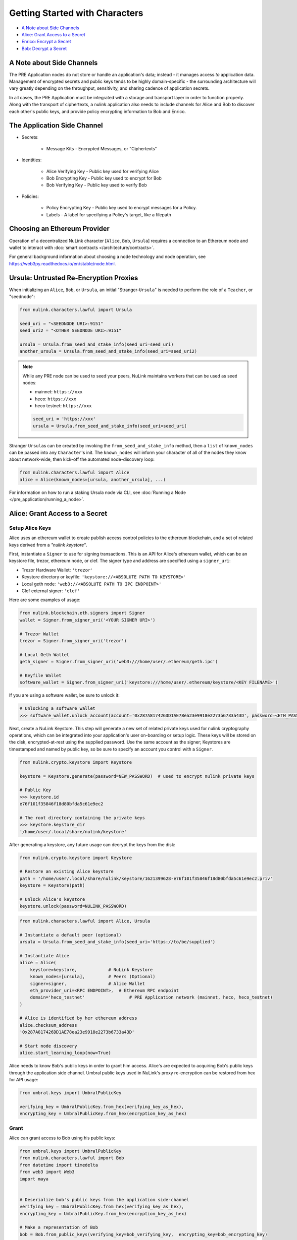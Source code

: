 Getting Started with Characters
===============================

* `A Note about Side Channels`_
* `Alice: Grant Access to a Secret`_
* `Enrico: Encrypt a Secret`_
* `Bob: Decrypt a Secret`_


A Note about Side Channels
--------------------------

The PRE Application nodes do not store or handle an application's data; instead - it manages access *to* application data.
Management of encrypted secrets and public keys tends to be highly domain-specific - the surrounding architecture
will vary greatly depending on the throughput, sensitivity, and sharing cadence of application secrets.

In all cases, the PRE Application must be integrated with a storage and transport layer in order to function properly.
Along with the transport of ciphertexts, a nulink application also needs to include channels for Alice and Bob
to discover each other's public keys, and provide policy encrypting information to Bob and Enrico.


The Application Side Channel
-----------------------------

* Secrets:

   * Message Kits - Encrypted Messages, or "Ciphertexts"

* Identities:

    * Alice Verifying Key - Public key used for verifying Alice
    * Bob Encrypting Key - Public key used to encrypt for Bob
    * Bob Verifying Key - Public key used to verify Bob

* Policies:

    * Policy Encrypting Key - Public key used to encrypt messages for a Policy.
    * Labels - A label for specifying a Policy's target, like a filepath


Choosing an Ethereum Provider
-----------------------------

Operation of a decentralized NuLink character [\ ``Alice``\ , ``Bob``\ , ``Ursula``\ ] requires
a connection to an Ethereum node and wallet to interact with :doc:`smart contracts </architecture/contracts>`.

For general background information about choosing a node technology and node operation,
see https://web3py.readthedocs.io/en/stable/node.html.


Ursula: Untrusted Re-Encryption Proxies
----------------------------------------

When initializing an ``Alice``\ , ``Bob``\ , or ``Ursula``\ , an initial "Stranger-\ ``Ursula``\ " is needed to perform
the role of a ``Teacher``\ , or "seednode":

.. code-block:: python

   from nulink.characters.lawful import Ursula

   seed_uri = "<SEEDNODE URI>:9151"
   seed_uri2 = "<OTHER SEEDNODE URI>:9151"

   ursula = Ursula.from_seed_and_stake_info(seed_uri=seed_uri)
   another_ursula = Ursula.from_seed_and_stake_info(seed_uri=seed_uri2)


.. note::

    While any PRE node can be used to seed your peers, NuLink maintains
    workers that can be used as seed nodes:

    - mainnet: ``https://xxx``
    - heco: ``https://xxx``
    - heco testnet: ``https://xxx``

    .. code::

        seed_uri = 'https://xxx'
        ursula = Ursula.from_seed_and_stake_info(seed_uri=seed_uri)


Stranger ``Ursula``\ s can be created by invoking the ``from_seed_and_stake_info`` method, then a ``list`` of ``known_nodes``
can be passed into any ``Character``\ 's init. The ``known_nodes`` will inform your character of all of the nodes
they know about network-wide, then kick-off the automated node-discovery loop:

.. code-block:: python

   from nulink.characters.lawful import Alice
   alice = Alice(known_nodes=[ursula, another_ursula], ...)


For information on how to run a staking Ursula node via CLI,
see :doc:`Running a Node </pre_application/running_a_node>`.


Alice: Grant Access to a Secret
-------------------------------

Setup Alice Keys
^^^^^^^^^^^^^^^^

Alice uses an ethereum wallet to create publish access control policies to the ethereum blockchain,
and a set of related keys derived from a *"nulink keystore"*.

First, instantiate a ``Signer`` to use for signing transactions. This is an API for Alice's ethereum
wallet, which can be an keystore file, trezor, ethereum node, or clef.  The signer type and address
are specified using a ``signer_uri``:

- Trezor Hardware Wallet: ``'trezor'``
- Keystore directory or keyfile: ``'keystore://<ABSOLUTE PATH TO KEYSTORE>'``
- Local geth node: ``'web3://<ABSOLUTE PATH TO IPC ENDPOINT>'``
- Clef external signer: ``'clef'``

Here are some examples of usage:

.. code-block:: python

    from nulink.blockchain.eth.signers import Signer
    wallet = Signer.from_signer_uri('<YOUR SIGNER URI>')

    # Trezor Wallet
    trezor = Signer.from_signer_uri('trezor')

    # Local Geth Wallet
    geth_signer = Signer.from_signer_uri('web3:///home/user/.ethereum/geth.ipc')

    # Keyfile Wallet
    software_wallet = Signer.from_signer_uri('keystore:///home/user/.ethereum/keystore/<KEY FILENAME>')

If you are using a software wallet, be sure to unlock it:

.. code-block:: python

    # Unlocking a software wallet
    >>> software_wallet.unlock_account(account='0x287A817426DD1AE78ea23e9918e2273b6733a43D', password=<ETH_PASSWORD>)


Next, create a NuLink Keystore. This step will generate a new set of related private keys used for nulink cryptography operations,
which can be integrated into your application's user on-boarding or setup logic. These keys will be stored on the disk,
encrypted-at-rest using the supplied password. Use the same account as the signer; Keystores are timestamped and named by public key,
so be sure to specify an account you control with a ``Signer``.

.. code-block:: python

   from nulink.crypto.keystore import Keystore

   keystore = Keystore.generate(password=NEW_PASSWORD)  # used to encrypt nulink private keys

   # Public Key
   >>> keystore.id
   e76f101f35846f18d80bfda5c61e9ec2

   # The root directory containing the private keys
   >>> keystore.keystore_dir
   '/home/user/.local/share/nulink/keystore'


After generating a keystore, any future usage can decrypt the keys from the disk:

.. code-block:: python

   from nulink.crypto.keystore import Keystore

   # Restore an existing Alice keystore
   path = '/home/user/.local/share/nulink/keystore/1621399628-e76f101f35846f18d80bfda5c61e9ec2.priv'
   keystore = Keystore(path)

   # Unlock Alice's keystore
   keystore.unlock(password=NULINK_PASSWORD)


.. code-block:: python

   from nulink.characters.lawful import Alice, Ursula

   # Instantiate a default peer (optional)
   ursula = Ursula.from_seed_and_stake_info(seed_uri='https://to/be/supplied')

   # Instantiate Alice
   alice = Alice(
       keystore=keystore,            # NuLink Keystore
       known_nodes=[ursula],         # Peers (Optional)
       signer=signer,                # Alice Wallet
       eth_provider_uri=<RPC ENDPOINT>,  # Ethereum RPC endpoint
       domain='heco_testnet'                 # PRE Application network (mainnet, heco, heco_testnet)
   )

   # Alice is identified by her ethereum address
   alice.checksum_address
   '0x287A817426DD1AE78ea23e9918e2273b6733a43D'

   # Start node discovery
   alice.start_learning_loop(now=True)


Alice needs to know Bob's public keys in order to grant him access. Alice's are expected to acquiring Bob's public
keys through the application side channel.  Umbral public keys used in NuLink's proxy re-encryption can be restored
from hex for API usage:

.. code-block:: python

   from umbral.keys import UmbralPublicKey

   verifying_key = UmbralPublicKey.from_hex(verifying_key_as_hex),
   encrypting_key = UmbralPublicKey.from_hex(encryption_key_as_hex)


Grant
^^^^^

Alice can grant access to Bob using his public keys:

.. code-block:: python

   from umbral.keys import UmbralPublicKey
   from nulink.characters.lawful import Bob
   from datetime import timedelta
   from web3 import Web3
   import maya


   # Deserialize bob's public keys from the application side-channel
   verifying_key = UmbralPublicKey.from_hex(verifying_key_as_hex),
   encrypting_key = UmbralPublicKey.from_hex(encryption_key_as_hex)

   # Make a representation of Bob
   bob = Bob.from_public_keys(verifying_key=bob_verifying_key,  encrypting_key=bob_encrypting_key)

   policy = alice.grant(
       bob,
       label=b'my-secret-stuff',   # Send to Bob via side channel
       threshold=2,                # Threshold shares for access
       shares=3,               # Total nodes with shares
       rate=Web3.toWei(50, 'gwei'),  # 50 Gwei is the minimum rate (per node per period)
       expiration= maya.now() + timedelta(days=5)  # Five days from now
    )

   # The policy's public key
   policy_encrypting_key = policy.public_key


Putting it all together, here's an example starter script for granting access using a
software wallet and an existing keystore:

.. code-block:: python

    from nulink.blockchain.eth.signers import Signer
    from nulink.crypto.keystore import Keystore
    from nulink.characters.lawful import Alice, Bob
    from umbral.keys import UmbralPublicKey
    from datetime import timedelta
    from web3 import Web3
    import maya


    # Restore Existing NuLink Keystore
    keystore = Keystore(keystore_path=path)
    keystore.unlock('YOUR KEYSTORE PASSWORD')

    # Ethereum Software Wallet
    wallet = Signer.from_signer_uri("keystore:///home/user/.ethereum/heco-testnet/keystore/UTC--2021...0278ad02...')
    wallet.unlock_account('0x287A817426DD1AE78ea23e9918e2273b6733a43D', 'SOFTWARE WALLET PASSWORD')

    # Make Alice
    alice = Alice(
        domain='heco_testnet',  # testnet
        eth_provider_uri='heco testnet RPC ENDPOINT',
        keystore=keystore,
        signer=wallet,
    )

    # From Public Key Side Channel
    verifying_key = UmbralPublicKey.from_hex('0278ad02da8083aea357a8ed675dcc0b6e9c78557c506ea10b102b4b282c006b12')
    encrypting_key = UmbralPublicKey.from_hex('03ec6b4e1f2b7d06ac544dde86730f9a4047e80a0a4d3c1566e88afe4bb449bdd9')

    # Make Stranger-Bob
    bob = Bob.from_public_keys(verifying_key=verifying_key, encrypting_key=encrypting_key)

    # Grant Bob Access
    policy = alice.grant(
        bob,
        label=b'my-secret-stuff',     # Send to Bob via side channel
        threshold=2,                  # Threshold shares for access
        shares=3,                 # Total nodes with shares
        rate=Web3.toWei(50, 'gwei'),  # 50 Gwei is the minimum rate (per node per period)
        expiration= maya.now() + timedelta(days=5)  # Five days from now
     )


Enrico: Encrypt a Secret
------------------------

First, a ``policy_encrypting_key`` must be retrieved from the application side channel, then
to encrypt a secret using Enrico:

Encrypt
^^^^^^^

.. code-block:: python

   from nulink.characters.lawful import Enrico

   enrico = Enrico(policy_encrypting_key=policy_encrypting_key)
   message_kit = enrico.encrypt_message(plaintext=b'Peace at dawn.')


The message kit can then be sent to Bob via the application side channel.

Note that Alice can get the public key even before creating the policy.
From this moment on, any Data Source (Enrico) that knows the public key
can encrypt data originally intended for Alice, but can be shared with
any Bob that Alice grants access.

``policy_pubkey = alice.get_policy_encrypting_key_from_label(label)``

Bob: Decrypt a Secret
---------------------

For Bob to retrieve a secret, the message kit, label, policy encrypting key, and Alice's verifying key must all
be fetched from the application side channel.  Then, Bob constructs his perspective of the policy's network actors:

Setup Bob
^^^^^^^^^

Bob's setup is similar to Alice's above.

.. code-block:: python

   from nulink.characters.lawful import Alice, Bob, Enrico, Ursula

   # Application Side-Channel
   # --------------------------
   # encrypted_treasure_map = <Side Channel>
   # message_kit = <Side Channel>
   # policy_encrypting_key = <Side Channel>
   # alice_verifying_key = <Side Channel>

   # Everyone!
   ursula = Ursula.from_seed_and_stake_info(seed_uri='https://to/be/supplied')
   alice = Alice.from_public_keys(verifying_key=alice_verifying_key)
   enrico = Enrico(policy_encrypting_key=policy_encrypting_key)

   # Restore Existing Bob keystore
   keystore = Keystore(keystore_path=path)

   # Unlock keystore and make Bob
   keystore.unlock(PASSWORD)
   bob = Bob(
       keystore=keystore,
       known_nodes=[ursula],
       domain='heco_testnet'
   )


Retrieve and Decrypt
^^^^^^^^^^^^^^^^^^^^

Then Bob can retrieve and decrypt the message kit:

.. code-block:: python

   cleartexts = bob.retrieve_and_decrypt(
       message_kits=[message_kit],
       alice_verifying_key=alice_public_key,
       encrypted_treasure_map=policy.treasure_map,
   )
